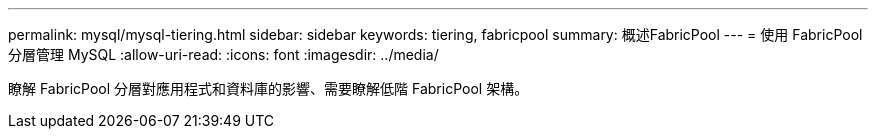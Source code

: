 ---
permalink: mysql/mysql-tiering.html 
sidebar: sidebar 
keywords: tiering, fabricpool 
summary: 概述FabricPool 
---
= 使用 FabricPool 分層管理 MySQL
:allow-uri-read: 
:icons: font
:imagesdir: ../media/


[role="lead"]
瞭解 FabricPool 分層對應用程式和資料庫的影響、需要瞭解低階 FabricPool 架構。
